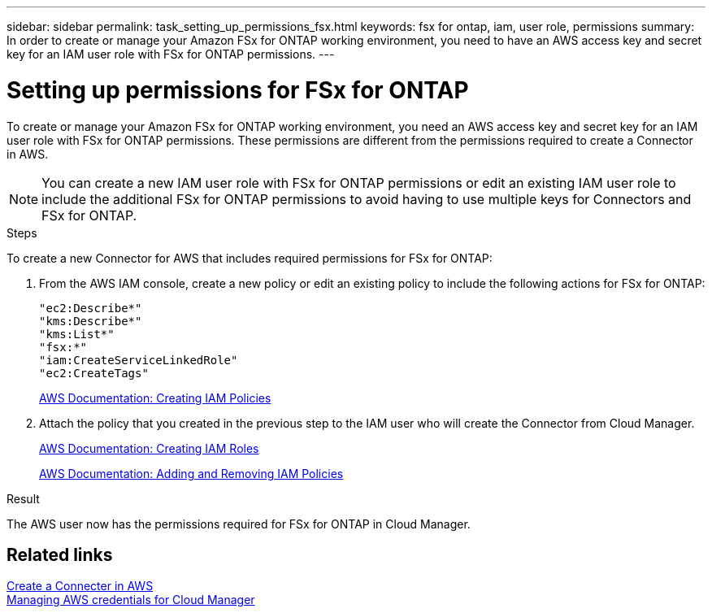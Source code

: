 ---
sidebar: sidebar
permalink: task_setting_up_permissions_fsx.html
keywords: fsx for ontap, iam, user role, permissions
summary: In order to create or manage your Amazon FSx for ONTAP working environment, you need to have an AWS access key and secret key for an IAM user role with FSx for ONTAP permissions.
---

= Setting up permissions for FSx for ONTAP
:hardbreaks:
:nofooter:
:icons: font
:linkattrs:
:imagesdir: ./media/

[.lead]
To create or manage your Amazon FSx for ONTAP working environment, you need an AWS access key and secret key for an IAM user role with FSx for ONTAP permissions. These permissions are different from the permissions required to create a Connector in AWS.

NOTE: You can create a new IAM user role with FSx for ONTAP permissions or edit an existing IAM user role to include the additional FSx for ONTAP permissions to avoid having to use multiple keys for Connectors and FSx for ONTAP.

.Steps

To create a new Connector for AWS that includes required permissions for FSx for ONTAP:

. From the AWS IAM console, create a new policy or edit an existing policy to include the following actions for FSx for ONTAP:
+
[source,json]
"ec2:Describe*"
"kms:Describe*"
"kms:List*"
"fsx:*"
"iam:CreateServiceLinkedRole"
"ec2:CreateTags"
+
https://docs.aws.amazon.com/IAM/latest/UserGuide/access_policies_create.html[AWS Documentation: Creating IAM Policies^]

. Attach the policy that you created in the previous step to the IAM user who will create the Connector from Cloud Manager.
+
https://docs.aws.amazon.com/IAM/latest/UserGuide/id_roles_create.html[AWS Documentation: Creating IAM Roles^]
+
https://docs.aws.amazon.com/IAM/latest/UserGuide/access_policies_manage-attach-detach.html[AWS Documentation: Adding and Removing IAM Policies^]

.Result

The AWS user now has the permissions required for FSx for ONTAP in Cloud Manager.

== Related links

link:task_creating_connectors_aws[Create a Connecter in AWS]
link:task_adding_aws_accounts[Managing AWS credentials for Cloud Manager]
